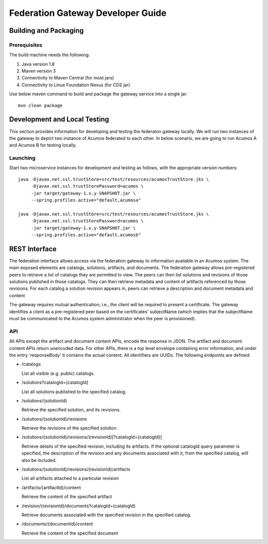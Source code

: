 .. ===============LICENSE_START=======================================================
.. Acumos CC-BY-4.0
.. ===================================================================================
.. Copyright (C) 2017-2019 AT&T Intellectual Property & Tech Mahindra. All rights reserved.
.. ===================================================================================
.. This Acumos documentation file is distributed by AT&T and Tech Mahindra
.. under the Creative Commons Attribution 4.0 International License (the "License");
.. you may not use this file except in compliance with the License.
.. You may obtain a copy of the License at
..
.. http://creativecommons.org/licenses/by/4.0
..
.. This file is distributed on an "AS IS" BASIS,
.. WITHOUT WARRANTIES OR CONDITIONS OF ANY KIND, either express or implied.
.. See the License for the specific language governing permissions and
.. limitations under the License.
.. ===============LICENSE_END=========================================================

==================================
Federation Gateway Developer Guide
==================================

Building and Packaging
----------------------

Prerequisites
~~~~~~~~~~~~~

The build machine needs the following:

1. Java version 1.8
2. Maven version 3
3. Connectivity to Maven Central (for most jars)
4. Connectivity to Linux Foundation Nexus (for CDS jar)


Use below maven command to build and package the gateway service into a single jar::

	mvn clean package

Development and Local Testing
-----------------------------

This section provides information for developing and testing the federaton gateway locally.
We will run two instances of the gateway to depict two instance of Acumos federated to each other.
In below scenario, we are going to run Acumos A and Acumos B for testing locally.

Launching
~~~~~~~~~

Start two microservice instances for development and testing as follows, with the appropriate version numbers::

    java -Djavax.net.ssl.trustStore=src/test/resources/acumosTrustStore.jks \
         -Djavax.net.ssl.trustStorePassword=acumos \
         -jar target/gateway-1.x.y-SNAPSHOT.jar \
         --spring.profiles.active="default,acumosa" 

    java -Djavax.net.ssl.trustStore=src/test/resources/acumosTrustStore.jks \
         -Djavax.net.ssl.trustStorePassword=acumos \
         -jar target/gateway-1.x.y-SNAPSHOT.jar \
         --spring.profiles.active="default,acumosb"


REST Interface
--------------

The federation interface allows access via the federation gateway to information available in an Acumos system.
The main exposed elements are catalogs, solutions, artifacts, and documents.
The federation gateway allows pre-registered peers to retrieve a list of catalogs they are permitted to view.
The peers can then list solutions and revisions of those solutions published in those catalogs.
They can then retrieve metadata and content of artifacts referenced by those revisions.
For each catalog a solution revision appears in, peers can retrieve a description and document metadata and content

The gateway requires mutual authentication; i.e., the client will be required to present a certificate.
The gateway identifies a client as a pre-registered peer based on the certificates' subjectName
(which implies that the subjectName must be communicated to the Acumos system administrator when the peer is provisioned).

API
~~~

All APIs except the artifact and document content APIs, encode the response in JSON.  The artifact and document content APIs return unencoded data.
For other APIs, there is a top level envelope containing error information, and under the entry 'responseBody' it contains the actual content.
All identifiers are UUIDs.
The following endpoints are defined:

* /catalogs

  List all visible (e.g. public) catalogs.

* /solutions?catalogId={catalogId}

  List all solutions published to the specified catalog.

* /solutions/{solutionId}

  Retrieve the specified solution, and its revisions.

* /solutions/{solutionId}/revisions

  Retrieve the revisions of the specified solution.

* /solutions/{solutionId}/revisions/{revisionId}[?catalogId={catalogId}]

  Retrieve details of the specified revision, including its artifacts.
  If the optional catalogId query parameter is specified, the description
  of the revision and any documents associated with it, from the specified
  catalog, will also be included.

* /solutions/{solutionId}/revisions/{revisionId}/artifacts

  List all artifacts attached to a particular revision

* /artifacts/{artifactId}/content

  Retrieve the content of the specified artifact

* /revision/{revisionId}/documents?catalogId={catalogId}

  Retrieve documents associated with the specified revision in the specified
  catalog.

* /documents/{documentId}/content

  Retrieve the content of the specified document
